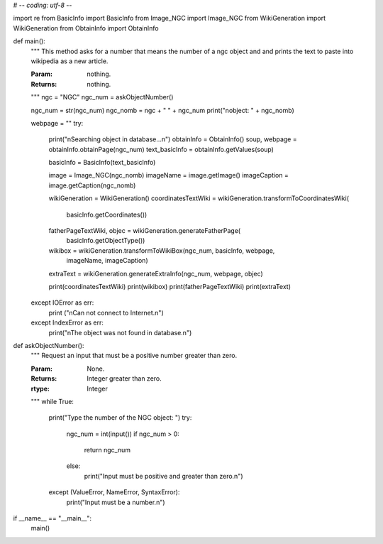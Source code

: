 # -*- coding: utf-8 -*-

import re
from BasicInfo import BasicInfo
from Image_NGC import Image_NGC
from WikiGeneration import WikiGeneration
from ObtainInfo import ObtainInfo

def main():
	"""
	This method asks for a number that means the number of a ngc object and
	and prints the text to paste into wikipedia as a new article.

	:Param: nothing.
	:Returns: nothing.
	"""
	ngc = "NGC"
	ngc_num = askObjectNumber()

	ngc_num = str(ngc_num)
	ngc_nomb = ngc + " " + ngc_num
	print("\nobject: " + ngc_nomb)

	webpage = ""
	try:
		print("\nSearching object in database...\n")
		obtainInfo = ObtainInfo()
		soup, webpage = obtainInfo.obtainPage(ngc_num)
		text_basicInfo = obtainInfo.getValues(soup)

		basicInfo = BasicInfo(text_basicInfo)
		
		image = Image_NGC(ngc_nomb)
		imageName = image.getImage()
		imageCaption = image.getCaption(ngc_nomb)

		wikiGeneration = WikiGeneration()
		coordinatesTextWiki = wikiGeneration.transformToCoordinatesWiki(
			basicInfo.getCoordinates())
		fatherPageTextWiki, objec = wikiGeneration.generateFatherPage(
			basicInfo.getObjectType())
		wikibox = wikiGeneration.transformToWikiBox(ngc_num, basicInfo, webpage,
		 	imageName, imageCaption)
		extraText = wikiGeneration.generateExtraInfo(ngc_num, webpage, objec)

		print(coordinatesTextWiki)
		print(wikibox)
		print(fatherPageTextWiki)
		print(extraText)
	except IOError as err:
		print ("\nCan not connect to Internet.\n")
	except IndexError as err:
		print("\nThe object was not found in database.\n")		



def askObjectNumber():
	"""
	Request an input that must be a positive number greater than zero.

	
	:Param: None.
	:Returns: Integer greater than zero.
	:rtype: Integer
	"""
	while True:
		print("Type the number of the NGC object: ")
		try:
			ngc_num = int(input())
			if ngc_num > 0:
				return ngc_num
			else:
				print("Input must be positive and greater than zero.\n")
		except (ValueError, NameError, SyntaxError):
			print("Input must be a number.\n")



if __name__ == "__main__":
	main()